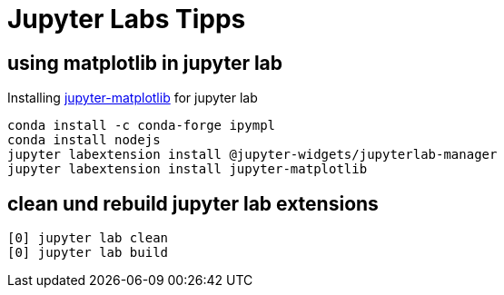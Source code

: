 = Jupyter Labs Tipps

== using matplotlib in jupyter lab

Installing https://github.com/matplotlib/jupyter-matplotlib[jupyter-matplotlib] for jupyter lab

[source,bash]
----
conda install -c conda-forge ipympl
conda install nodejs
jupyter labextension install @jupyter-widgets/jupyterlab-manager
jupyter labextension install jupyter-matplotlib
----

== clean und rebuild jupyter lab extensions

[source,bash]
----
[0] jupyter lab clean
[0] jupyter lab build
----